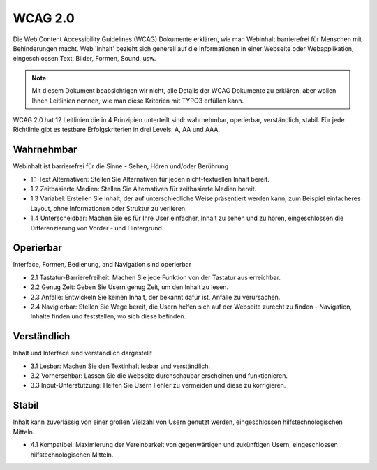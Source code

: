 WCAG 2.0
########

Die Web Content Accessibility Guidelines (WCAG) Dokumente erklären, wie man Webinhalt barrierefrei für Menschen mit Behinderungen macht. Web 'Inhalt' bezieht sich generell auf die Informationen in einer Webseite oder Webapplikation, eingeschlossen Text, Bilder, Formen, Sound, usw.

.. Note::

   Mit diesem Dokument beabsichtigen wir nicht, alle Details der WCAG Dokumente zu erklären, 
   aber wollen Ihnen Leitlinien nennen, wie man diese Kriterien mit TYPO3 erfüllen kann.

WCAG 2.0 hat 12 Leitlinien die in 4 Prinzipien unterteilt sind: wahrnehmbar, operierbar, verständlich, stabil. Für jede Richtlinie gibt es testbare Erfolgskriterien in drei Levels: A, AA und AAA.

Wahrnehmbar
***********

Webinhalt ist barrierefrei für die Sinne - Sehen, Hören und/oder Berührung

- 1.1 Text Alternativen: Stellen Sie Alternativen für jeden nicht-textuellen Inhalt bereit.
- 1.2 Zeitbasierte Medien: Stellen Sie Alternativen für zeitbasierte Medien bereit.
- 1.3 Variabel: Erstellen Sie Inhalt, der auf unterschiedliche Weise präsentiert werden kann, zum Beispiel einfacheres Layout, ohne Informationen oder Struktur zu verlieren.
- 1.4 Unterscheidbar: Machen Sie es für Ihre User einfacher, Inhalt zu sehen und zu hören, eingeschlossen die Differenzierung von Vorder - und Hintergrund.

Operierbar
********

Interface, Formen, Bedienung, and Navigation sind operierbar

- 2.1 Tastatur-Barrierefreiheit: Machen Sie jede Funktion von der Tastatur aus erreichbar. 
- 2.2 Genug Zeit: Geben Sie Usern genug Zeit, um den Inhalt zu lesen. 
- 2.3 Anfälle: Entwickeln Sie keinen Inhalt, der bekannt dafür ist, Anfälle zu verursachen.
- 2.4 Navigierbar: Stellen Sie Wege bereit, die Usern helfen sich auf der Webseite zurecht zu finden - Navigation, Inhalte finden und feststellen, wo sich diese befinden.

Verständlich
**************

Inhalt und Interface sind verständlich dargestellt

- 3.1 Lesbar: Machen Sie den Textinhalt lesbar und verständlich.
- 3.2 Vorhersehbar: Lassen Sie die Webseite durchschaubar erscheinen und funktionieren.
- 3.3 Input-Unterstützung: Helfen Sie Usern Fehler zu vermeiden und diese zu korrigieren.

Stabil
******

Inhalt kann zuverlässig von einer großen Vielzahl von Usern genutzt werden, eingeschlossen hilfstechnologischen Mitteln. 

- 4.1 Kompatibel: Maximierung der Vereinbarkeit von gegenwärtigen und zukünftigen Usern, eingeschlossen hilfstechnologischen Mitteln.